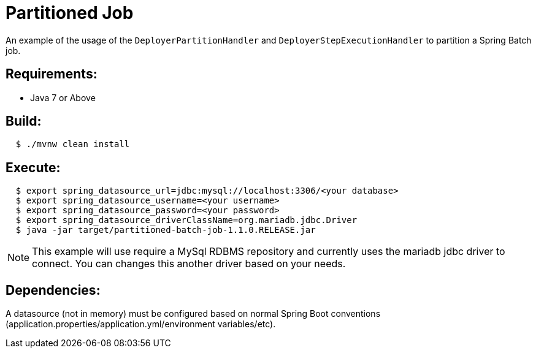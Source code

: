 = Partitioned Job

An example of the usage of the `DeployerPartitionHandler` and
`DeployerStepExecutionHandler` to partition a Spring Batch job.

== Requirements:

* Java 7 or Above

== Build:

[source,shell,indent=2]
----
$ ./mvnw clean install
----

== Execute:

[source,shell,indent=2]
----
$ export spring_datasource_url=jdbc:mysql://localhost:3306/<your database>
$ export spring_datasource_username=<your username>
$ export spring_datasource_password=<your password>
$ export spring_datasource_driverClassName=org.mariadb.jdbc.Driver
$ java -jar target/partitioned-batch-job-1.1.0.RELEASE.jar
----

NOTE: This example will use require a MySql RDBMS repository and currently uses the mariadb jdbc driver to connect.
You can changes this another driver based on your needs.

== Dependencies:

A datasource (not in memory) must be configured based on normal Spring Boot conventions
(application.properties/application.yml/environment variables/etc).